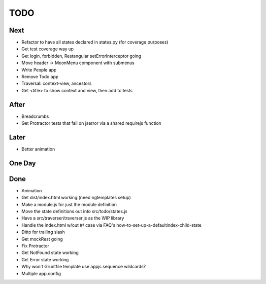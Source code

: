 ====
TODO
====

Next
====

- Refactor to have all states declared in states.py (for coverage
  purposes)

- Get test coverage way up

- Get login, forbidden, Restangular setErrorInterceptor going

- Move header -> MoonMenu component with submenus

- Write People app

- Remove Todo app

- Traversal: context-view, ancestors

- Get <title> to show context and view, then add to tests

After
=====

- Breadcrumbs

- Get Protractor tests that fail on jserror via a shared requirejs function

Later
=====

- Better animation

One Day
=======


Done
====

- Animation

- Get dist/index.html working (need ngtemplates setup)

- Make a module.js for just the module definition

- Move the state definitions out into src/todo/states.js

- Have a src/traverser/traverser.js as the WIP library

- Handle the index.html w/out #/ case via FAQ's
  how-to-set-up-a-defaultindex-child-state

- Ditto for trailing slash

- Get mockRest going

- Fix Protractor

- Get NotFound state working

- Get Error state working

- Why won't Gruntfile template use appjs sequence wildcards?

- Multiple app.config



